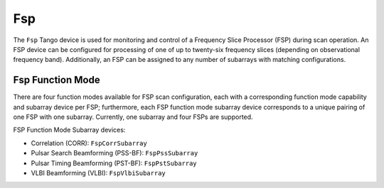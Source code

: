 .. Documentation

Fsp
======================================================

The ``Fsp`` Tango device is used for monitoring and control of a Frequency Slice 
Processor (FSP) during scan operation. An FSP device can be configured for processing 
of one of up to twenty-six frequency slices (depending on observational frequency 
band). Additionally, an FSP can be assigned to any number of subarrays with matching 
configurations.

Fsp Function Mode
-----------------

There are four function modes available for FSP scan configuration, each with a 
corresponding function mode capability and subarray device per FSP; furthermore, 
each FSP function mode subarray device corresponds to a unique pairing of one FSP 
with one subarray. Currently, one subarray and four FSPs are supported.

FSP Function Mode Subarray devices:

* Correlation (CORR): ``FspCorrSubarray``
* Pulsar Search Beamforming (PSS-BF): ``FspPssSubarray``
* Pulsar Timing Beamforming (PST-BF): ``FspPstSubarray``
* VLBI Beamforming (VLBI): ``FspVlbiSubarray``
